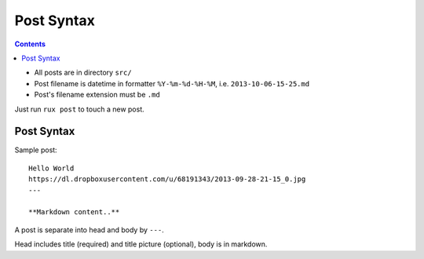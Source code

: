 .. _post:

Post Syntax
===========

.. Contents::

- All posts are in directory ``src/``
  
- Post filename is datetime in formatter ``%Y-%m-%d-%H-%M``, i.e. ``2013-10-06-15-25.md``

- Post's filename extension must be ``.md``

Just run ``rux post`` to touch a new post.

Post Syntax
-----------

Sample post::

    Hello World
    https://dl.dropboxusercontent.com/u/68191343/2013-09-28-21-15_0.jpg
    ---
    
    **Markdown content..**


A post is separate into head and body by ``---``.

Head includes title (required) and title picture (optional), body is in markdown.
